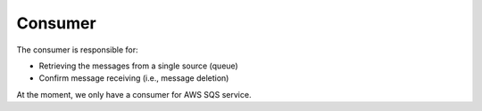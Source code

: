 Consumer
--------

The consumer is responsible for:

* Retrieving the messages from a single source (queue)
* Confirm message receiving (i.e., message deletion)


At the moment, we only have a consumer for AWS SQS service.
